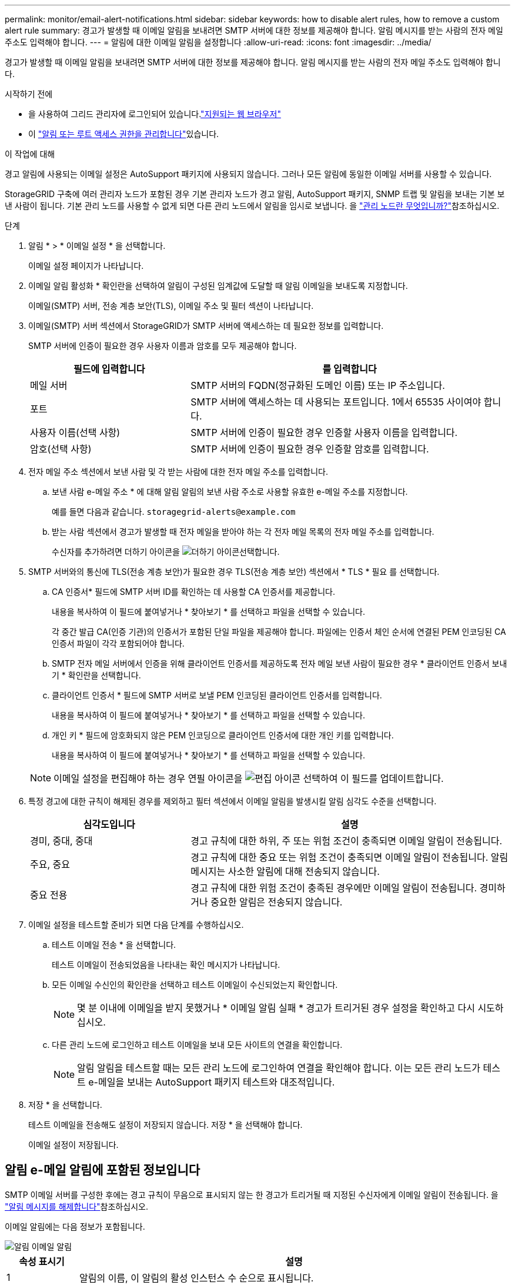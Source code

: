 ---
permalink: monitor/email-alert-notifications.html 
sidebar: sidebar 
keywords: how to disable alert rules, how to remove a custom alert rule 
summary: 경고가 발생할 때 이메일 알림을 보내려면 SMTP 서버에 대한 정보를 제공해야 합니다. 알림 메시지를 받는 사람의 전자 메일 주소도 입력해야 합니다. 
---
= 알림에 대한 이메일 알림을 설정합니다
:allow-uri-read: 
:icons: font
:imagesdir: ../media/


[role="lead"]
경고가 발생할 때 이메일 알림을 보내려면 SMTP 서버에 대한 정보를 제공해야 합니다. 알림 메시지를 받는 사람의 전자 메일 주소도 입력해야 합니다.

.시작하기 전에
* 을 사용하여 그리드 관리자에 로그인되어 있습니다.link:../admin/web-browser-requirements.html["지원되는 웹 브라우저"]
* 이 link:../admin/admin-group-permissions.html["알림 또는 루트 액세스 권한을 관리합니다"]있습니다.


.이 작업에 대해
경고 알림에 사용되는 이메일 설정은 AutoSupport 패키지에 사용되지 않습니다. 그러나 모든 알림에 동일한 이메일 서버를 사용할 수 있습니다.

StorageGRID 구축에 여러 관리자 노드가 포함된 경우 기본 관리자 노드가 경고 알림, AutoSupport 패키지, SNMP 트랩 및 알림을 보내는 기본 보낸 사람이 됩니다. 기본 관리 노드를 사용할 수 없게 되면 다른 관리 노드에서 알림을 임시로 보냅니다. 을 link:../primer/what-admin-node-is.html["관리 노드란 무엇입니까?"]참조하십시오.

.단계
. 알림 * > * 이메일 설정 * 을 선택합니다.
+
이메일 설정 페이지가 나타납니다.

. 이메일 알림 활성화 * 확인란을 선택하여 알림이 구성된 임계값에 도달할 때 알림 이메일을 보내도록 지정합니다.
+
이메일(SMTP) 서버, 전송 계층 보안(TLS), 이메일 주소 및 필터 섹션이 나타납니다.

. 이메일(SMTP) 서버 섹션에서 StorageGRID가 SMTP 서버에 액세스하는 데 필요한 정보를 입력합니다.
+
SMTP 서버에 인증이 필요한 경우 사용자 이름과 암호를 모두 제공해야 합니다.

+
[cols="1a,2a"]
|===
| 필드에 입력합니다 | 를 입력합니다 


 a| 
메일 서버
 a| 
SMTP 서버의 FQDN(정규화된 도메인 이름) 또는 IP 주소입니다.



 a| 
포트
 a| 
SMTP 서버에 액세스하는 데 사용되는 포트입니다. 1에서 65535 사이여야 합니다.



 a| 
사용자 이름(선택 사항)
 a| 
SMTP 서버에 인증이 필요한 경우 인증할 사용자 이름을 입력합니다.



 a| 
암호(선택 사항)
 a| 
SMTP 서버에 인증이 필요한 경우 인증할 암호를 입력합니다.

|===
. 전자 메일 주소 섹션에서 보낸 사람 및 각 받는 사람에 대한 전자 메일 주소를 입력합니다.
+
.. 보낸 사람 e-메일 주소 * 에 대해 알림 알림의 보낸 사람 주소로 사용할 유효한 e-메일 주소를 지정합니다.
+
예를 들면 다음과 같습니다. `storagegrid-alerts@example.com`

.. 받는 사람 섹션에서 경고가 발생할 때 전자 메일을 받아야 하는 각 전자 메일 목록의 전자 메일 주소를 입력합니다.
+
수신자를 추가하려면 더하기 아이콘을 image:../media/icon_plus_sign_black_on_white.gif["더하기 아이콘"]선택합니다.



. SMTP 서버와의 통신에 TLS(전송 계층 보안)가 필요한 경우 TLS(전송 계층 보안) 섹션에서 * TLS * 필요 를 선택합니다.
+
.. CA 인증서* 필드에 SMTP 서버 ID를 확인하는 데 사용할 CA 인증서를 제공합니다.
+
내용을 복사하여 이 필드에 붙여넣거나 * 찾아보기 * 를 선택하고 파일을 선택할 수 있습니다.

+
각 중간 발급 CA(인증 기관)의 인증서가 포함된 단일 파일을 제공해야 합니다. 파일에는 인증서 체인 순서에 연결된 PEM 인코딩된 CA 인증서 파일이 각각 포함되어야 합니다.

.. SMTP 전자 메일 서버에서 인증을 위해 클라이언트 인증서를 제공하도록 전자 메일 보낸 사람이 필요한 경우 * 클라이언트 인증서 보내기 * 확인란을 선택합니다.
.. 클라이언트 인증서 * 필드에 SMTP 서버로 보낼 PEM 인코딩된 클라이언트 인증서를 입력합니다.
+
내용을 복사하여 이 필드에 붙여넣거나 * 찾아보기 * 를 선택하고 파일을 선택할 수 있습니다.

.. 개인 키 * 필드에 암호화되지 않은 PEM 인코딩으로 클라이언트 인증서에 대한 개인 키를 입력합니다.
+
내용을 복사하여 이 필드에 붙여넣거나 * 찾아보기 * 를 선택하고 파일을 선택할 수 있습니다.

+

NOTE: 이메일 설정을 편집해야 하는 경우 연필 아이콘을 image:../media/icon_edit_tm.png["편집 아이콘"] 선택하여 이 필드를 업데이트합니다.



. 특정 경고에 대한 규칙이 해제된 경우를 제외하고 필터 섹션에서 이메일 알림을 발생시킬 알림 심각도 수준을 선택합니다.
+
[cols="1a,2a"]
|===
| 심각도입니다 | 설명 


 a| 
경미, 중대, 중대
 a| 
경고 규칙에 대한 하위, 주 또는 위험 조건이 충족되면 이메일 알림이 전송됩니다.



 a| 
주요, 중요
 a| 
경고 규칙에 대한 중요 또는 위험 조건이 충족되면 이메일 알림이 전송됩니다. 알림 메시지는 사소한 알림에 대해 전송되지 않습니다.



 a| 
중요 전용
 a| 
경고 규칙에 대한 위험 조건이 충족된 경우에만 이메일 알림이 전송됩니다. 경미하거나 중요한 알림은 전송되지 않습니다.

|===
. 이메일 설정을 테스트할 준비가 되면 다음 단계를 수행하십시오.
+
.. 테스트 이메일 전송 * 을 선택합니다.
+
테스트 이메일이 전송되었음을 나타내는 확인 메시지가 나타납니다.

.. 모든 이메일 수신인의 확인란을 선택하고 테스트 이메일이 수신되었는지 확인합니다.
+

NOTE: 몇 분 이내에 이메일을 받지 못했거나 * 이메일 알림 실패 * 경고가 트리거된 경우 설정을 확인하고 다시 시도하십시오.

.. 다른 관리 노드에 로그인하고 테스트 이메일을 보내 모든 사이트의 연결을 확인합니다.
+

NOTE: 알림 알림을 테스트할 때는 모든 관리 노드에 로그인하여 연결을 확인해야 합니다. 이는 모든 관리 노드가 테스트 e-메일을 보내는 AutoSupport 패키지 테스트와 대조적입니다.



. 저장 * 을 선택합니다.
+
테스트 이메일을 전송해도 설정이 저장되지 않습니다. 저장 * 을 선택해야 합니다.

+
이메일 설정이 저장됩니다.





== 알림 e-메일 알림에 포함된 정보입니다

SMTP 이메일 서버를 구성한 후에는 경고 규칙이 무음으로 표시되지 않는 한 경고가 트리거될 때 지정된 수신자에게 이메일 알림이 전송됩니다. 을 link:silencing-alert-notifications.html["알림 메시지를 해제합니다"]참조하십시오.

이메일 알림에는 다음 정보가 포함됩니다.

image::../media/alerts_email_notification.png[알림 이메일 알림]

[cols="1a,6a"]
|===
| 속성 표시기 | 설명 


 a| 
1
 a| 
알림의 이름, 이 알림의 활성 인스턴스 수 순으로 표시됩니다.



 a| 
2
 a| 
알림에 대한 설명입니다.



 a| 
3
 a| 
경고에 대해 권장되는 모든 작업



 a| 
4
 a| 
영향을 받는 노드 및 사이트, 알림 심각도, 경고 규칙이 트리거된 UTC 시간, 영향을 받는 작업 및 서비스 이름 등 알림의 각 활성 인스턴스에 대한 세부 정보입니다.



 a| 
5
 a| 
알림을 보낸 관리 노드의 호스트 이름입니다.

|===


== 알림을 그룹화하는 방법

알림이 트리거될 때 과도한 수의 이메일 알림이 전송되지 않도록 하기 위해 StorageGRID는 동일한 알림에 여러 개의 알림을 그룹화하려고 시도합니다.

StorageGRID가 이메일 알림에서 여러 경고를 그룹화하는 방법의 예는 다음 표를 참조하십시오.

[cols="1a,1a"]
|===
| 동작 | 예 


 a| 
각 알림 알림은 이름이 같은 알림에만 적용됩니다. 이름이 다른 두 개의 알림이 동시에 트리거되면 두 개의 이메일 알림이 전송됩니다.
 a| 
* 경고 A는 두 노드에서 동시에 트리거됩니다. 하나의 알림만 전송됩니다.
* 노드 1에서 경고 A가 트리거되고, 노드 2에서 경고 B가 동시에 트리거됩니다. 각 알림에 대해 하나씩 두 개의 알림이 전송됩니다.




 a| 
특정 노드의 특정 경고에 대해 둘 이상의 심각도에 대한 임계값에 도달하면 가장 심각한 경고에 대해서만 알림이 전송됩니다.
 a| 
* 경고 A가 트리거되고 Minor, Major 및 Critical 경고 임계값에 도달합니다. 긴급 경고에 대해 하나의 알림이 전송됩니다.




 a| 
알림이 처음 트리거되면 StorageGRID는 2분 후에 알림을 보냅니다. 같은 이름의 다른 알림이 이 시간 동안 트리거되면 StorageGRID는 초기 알림에서 모든 경고를 그룹화합니다
 a| 
. 경고 A는 노드 1에서 08:00에 트리거됩니다. 알림이 전송되지 않습니다.
. 경고 A는 노드 2에서 08:01에 트리거됩니다. 알림이 전송되지 않습니다.
. 08:02에 알림의 두 인스턴스를 모두 보고하도록 전송됩니다.




 a| 
같은 이름의 다른 알림이 트리거되면 StorageGRID는 10분 후에 새 알림을 보냅니다. 새 알림은 이전에 보고되었더라도 모든 활성 경고(해제되지 않은 현재 경고)를 보고합니다.
 a| 
. 경고 A는 노드 1에서 08:00에 트리거됩니다. 통지는 08:02에 전송됩니다.
. 경고 A는 노드 2에서 08:05에 트리거됩니다. 두 번째 통지는 08:15(10분 후)에 전송됩니다. 두 노드가 모두 보고됩니다.




 a| 
동일한 이름의 현재 알림이 여러 개 있고 이 경고 중 하나가 해결된 경우, 경고가 해결된 노드에서 다시 발생하면 새 알림이 전송되지 않습니다.
 a| 
. 노드 1에 대해 경고 A가 트리거됩니다. 알림이 전송됩니다.
. 노드 2에 대해 경고 A가 트리거됩니다. 두 번째 알림이 전송됩니다.
. 노드 2에 대해 경고 A가 해결되었지만 노드 1에 대해 활성 상태로 유지됩니다.
. 노드 2에 대해 경고 A가 다시 트리거됩니다. 노드 1에 대한 알림이 아직 활성 상태이므로 새 알림이 전송되지 않습니다.




 a| 
StorageGRID는 모든 경고 인스턴스가 해결되거나 경고 규칙이 해제될 때까지 7일마다 이메일 알림을 계속 전송합니다.
 a| 
. 3월 8일에 노드 1에 대해 경고 A가 트리거됩니다. 알림이 전송됩니다.
. 경고 A가 해결되지 않거나 소거되지 않았습니다. 추가 통지는 3월 15일, 3월 22일, 3월 29일 등으로 발송됩니다.


|===


== 경고 e-메일 알림 문제를 해결합니다

이메일 알림 실패 * 알림이 트리거되거나 테스트 알림 이메일 알림을 받을 수 없는 경우 다음 단계를 따라 문제를 해결하십시오.

.시작하기 전에
* 을 사용하여 그리드 관리자에 로그인되어 있습니다.link:../admin/web-browser-requirements.html["지원되는 웹 브라우저"]
* 이 link:../admin/admin-group-permissions.html["알림 또는 루트 액세스 권한을 관리합니다"]있습니다.


.단계
. 설정을 확인합니다.
+
.. 알림 * > * 이메일 설정 * 을 선택합니다.
.. 이메일(SMTP) 서버 설정이 올바른지 확인합니다.
.. 받는 사람에 대해 유효한 전자 메일 주소를 지정했는지 확인합니다.


. 스팸 필터를 확인하고 이메일이 정크 폴더로 전송되지 않았는지 확인합니다.
. 이메일 관리자에게 문의하여 보낸 사람 주소의 이메일이 차단되지 않았는지 확인하십시오.
. 관리 노드에 대한 로그 파일을 수집한 다음 기술 지원 부서에 문의하십시오.
+
기술 지원 부서에서는 로그의 정보를 사용하여 무엇이 잘못되었는지 확인할 수 있습니다. 예를 들어, 지정한 서버에 연결할 때 prometheus.log 파일에 오류가 표시될 수 있습니다.

+
을 link:collecting-log-files-and-system-data.html["로그 파일 및 시스템 데이터를 수집합니다"]참조하십시오.


